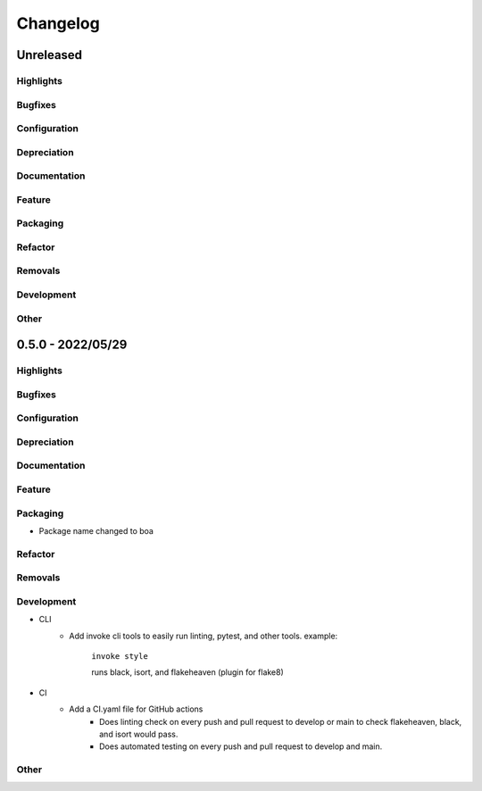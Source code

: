 #########
Changelog
#########

*******************
Unreleased
*******************

Highlights
==============

..
    Include any especially major or disruptive changes here

Bugfixes
==============

..
    Bugfixes for the boa code base

Configuration
==============

..
    Changes to how boa can be configured

Depreciation
==============

..
    Changes to boa's code that deprecates previous code or behavior

Documentation
==============

..
    Major changes to documentation and policies. Small docs changes
     don't need a changelog entry.

Feature
==============

..
    New Features added to boa

Packaging
==============

..
    Changes to how boa is packaged, such as dependency requirements


Refactor
==============

..
    Changes to how boa's code with no changes to behavior

Removals
==============

..
    BREAKING changes of code or behavior in boa

Development
==============

..
    Changes to development environment, tools, etc.


Other
==============

..
    Things that don't fit into the above categories


*******************
0.5.0 - 2022/05/29
*******************

Highlights
==============

..
    Include any especially major or disruptive changes here

Bugfixes
==============

..
    Bugfixes for the boa code base

Configuration
==============

..
    Changes to how boa can be configured

Depreciation
==============

..
    Changes to boa's code that deprecates previous code or behavior

Documentation
==============

..
    Major changes to documentation and policies. Small docs changes
     don't need a changelog entry.

Feature
==============

..
    New Features added to boa

Packaging
==============

..
    Changes to how boa is packaged, such as dependency requirements

- Package name changed to boa

Refactor
==============

..
    Changes to how boa's code with no changes to behavior

Removals
==============

..
    BREAKING changes of code or behavior in boa

Development
==============

..
    Changes to development environment, tools, etc.

- CLI
    - Add invoke cli tools to easily run linting, pytest, and other tools. example:

        ``invoke style``

        runs black, isort, and flakeheaven (plugin for flake8)
- CI
    - Add a CI.yaml file for GitHub actions
        - Does linting check on every push and pull request to develop or main to check flakeheaven, black, and isort would pass.
        - Does automated testing on every push and pull request to develop and main.

Other
==============

..
    Things that don't fit into the above categories
